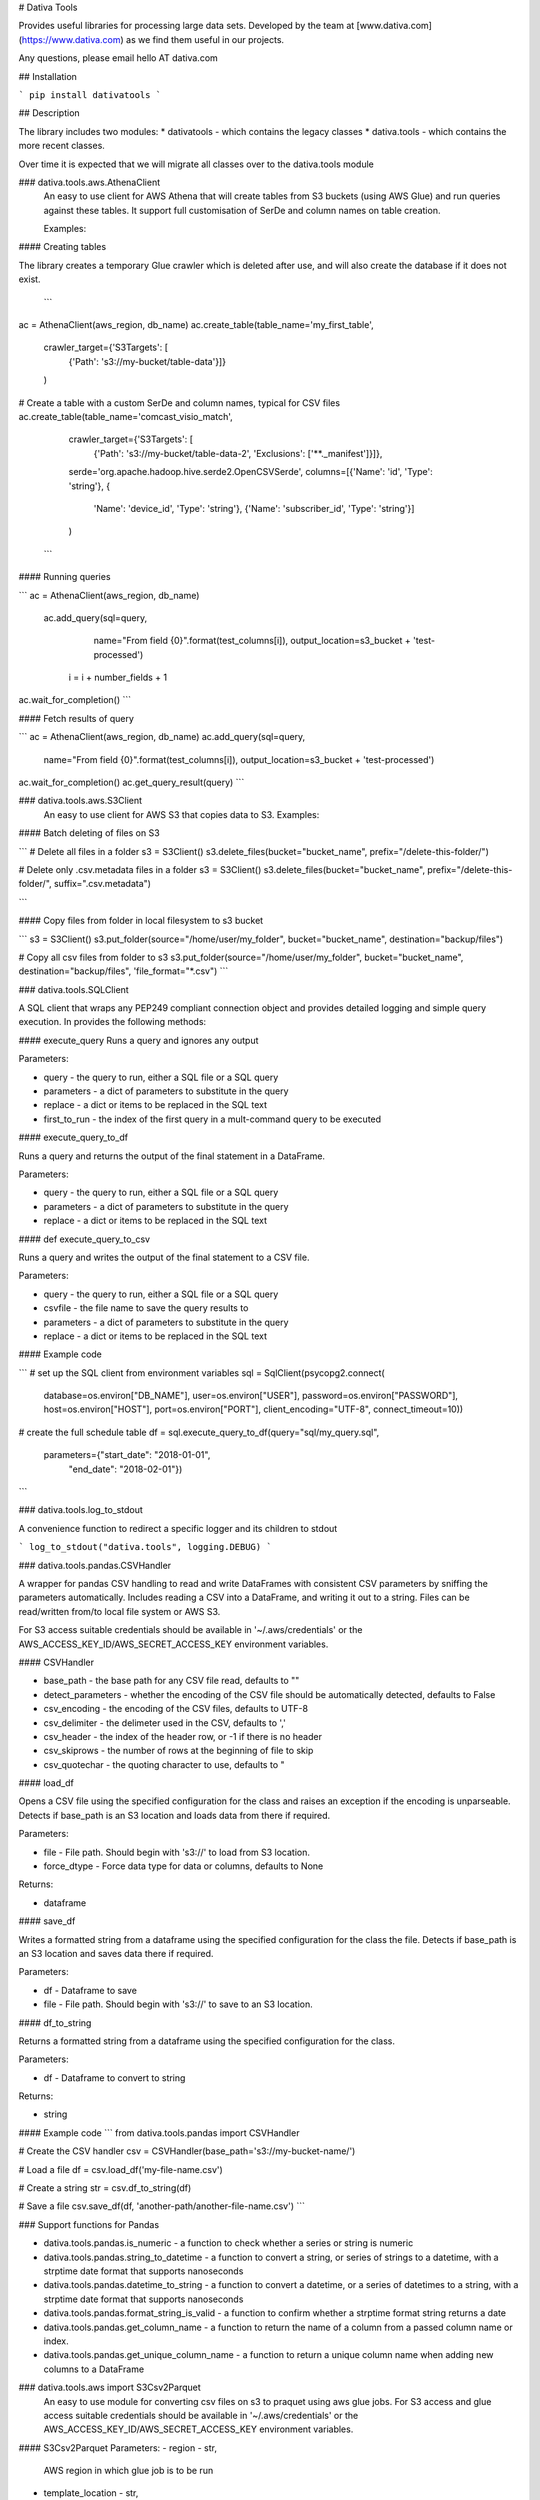 # Dativa Tools

Provides useful libraries for processing large data sets. Developed by the team at [www.dativa.com](https://www.dativa.com) as we find them useful in our projects.

Any questions, please email hello AT dativa.com

## Installation

```
pip install dativatools
```

## Description

The library includes two modules:
* dativatools - which contains the legacy classes
* dativa.tools - which contains the more recent classes.

Over time it is expected that we will migrate all classes over to the dativa.tools module

### dativa.tools.aws.AthenaClient
 An easy to use client for AWS Athena that will create tables from S3 buckets (using AWS Glue) and run queries against these tables. It support full customisation of SerDe and column names on table creation.

 Examples:

#### Creating tables

The library creates a temporary Glue crawler which is deleted after use, and will also create the database if it does not exist.

 ```
ac = AthenaClient(aws_region, db_name)
ac.create_table(table_name='my_first_table',
                crawler_target={'S3Targets': [
                    {'Path': 's3://my-bucket/table-data'}]}
                )

# Create a table with a custom SerDe and column names, typical for CSV files
ac.create_table(table_name='comcast_visio_match',
                crawler_target={'S3Targets': [
                    {'Path': 's3://my-bucket/table-data-2', 'Exclusions': ['**._manifest']}]},
                serde='org.apache.hadoop.hive.serde2.OpenCSVSerde',
                columns=[{'Name': 'id', 'Type': 'string'}, {
                    'Name': 'device_id', 'Type': 'string'}, {'Name': 'subscriber_id', 'Type': 'string'}]
                )
 ```

#### Running queries

```
ac = AthenaClient(aws_region, db_name)
 ac.add_query(sql=query,
                 name="From field {0}".format(test_columns[i]),
                 output_location=s3_bucket + 'test-processed')

    i = i + number_fields + 1

ac.wait_for_completion()
```

#### Fetch results of query

```
ac = AthenaClient(aws_region, db_name)
ac.add_query(sql=query,
                 name="From field {0}".format(test_columns[i]),
                 output_location=s3_bucket + 'test-processed')

ac.wait_for_completion()
ac.get_query_result(query)
```

### dativa.tools.aws.S3Client
 An easy to use client for AWS S3 that copies data to S3.
 Examples:

#### Batch deleting of files on S3

```
# Delete all files in a folder
s3 = S3Client()
s3.delete_files(bucket="bucket_name", prefix="/delete-this-folder/")

# Delete only .csv.metadata files in a folder
s3 = S3Client()
s3.delete_files(bucket="bucket_name", prefix="/delete-this-folder/", suffix=".csv.metadata")

```

#### Copy files from folder in local filesystem to s3 bucket

```
s3 = S3Client()
s3.put_folder(source="/home/user/my_folder", bucket="bucket_name", destination="backup/files")

# Copy all csv files from folder to s3
s3.put_folder(source="/home/user/my_folder", bucket="bucket_name", destination="backup/files", 'file_format="*.csv")
```

### dativa.tools.SQLClient

A SQL client that wraps any PEP249 compliant connection object and provides detailed logging and simple query execution. In provides the following methods:

#### execute_query
Runs a query and ignores any output

Parameters:

- query - the query to run, either a SQL file or a SQL query
- parameters - a dict of parameters to substitute in the query
- replace - a dict or items to be replaced in the SQL text
- first_to_run - the index of the first query in a mult-command query to be executed

#### execute_query_to_df

Runs a query and returns the output of the final statement in a DataFrame.

Parameters:

- query - the query to run, either a SQL file or a SQL query
- parameters - a dict of parameters to substitute in the query
- replace - a dict or items to be replaced in the SQL text


#### def execute_query_to_csv

Runs a query and writes the output of the final statement to a CSV file.

Parameters:

- query - the query to run, either a SQL file or a SQL query
- csvfile - the file name to save the query results to
- parameters - a dict of parameters to substitute in the query
- replace - a dict or items to be replaced in the SQL text

#### Example code

```
# set up the SQL client from environment variables
sql = SqlClient(psycopg2.connect(
    database=os.environ["DB_NAME"],
    user=os.environ["USER"],
    password=os.environ["PASSWORD"],
    host=os.environ["HOST"],
    port=os.environ["PORT"],
    client_encoding="UTF-8",
    connect_timeout=10))

# create the full schedule table
df = sql.execute_query_to_df(query="sql/my_query.sql",
                             parameters={"start_date": "2018-01-01",
                                         "end_date": "2018-02-01"})
```

### dativa.tools.log_to_stdout

A convenience function to redirect a specific logger and its children to stdout

```
log_to_stdout("dativa.tools", logging.DEBUG)
```

### dativa.tools.pandas.CSVHandler

A wrapper for pandas CSV handling to read and write DataFrames with consistent CSV parameters by sniffing the parameters automatically. Includes reading a CSV into a DataFrame, and writing it out to a string. Files can be read/written from/to local file system or AWS S3. 

For S3 access suitable credentials should be available in '~/.aws/credentials' or the AWS_ACCESS_KEY_ID/AWS_SECRET_ACCESS_KEY environment variables.

#### CSVHandler

- base_path - the base path for any CSV file read, defaults to ""
- detect_parameters - whether the encoding of the CSV file should be automatically detected, defaults to False
- csv_encoding - the encoding of the CSV files, defaults to UTF-8
- csv_delimiter - the delimeter used in the CSV, defaults to ','
- csv_header - the index of the header row, or -1 if there is no header
- csv_skiprows - the number of rows at the beginning of file to skip
- csv_quotechar - the quoting character to use, defaults to "

#### load_df

Opens a CSV file using the specified configuration for the class and raises an exception if the encoding is unparseable. Detects if base_path is an S3 location and loads data from there if required.

Parameters:

- file - File path. Should begin with 's3://' to load from S3 location.
- force_dtype - Force data type for data or columns, defaults to None

Returns:

- dataframe

#### save_df

Writes a formatted string from a dataframe using the specified configuration for the class the file. Detects if base_path is an S3 location and saves data there if required.

Parameters:

- df - Dataframe to save
- file - File path. Should begin with 's3://' to save to an S3 location.

#### df_to_string

Returns a formatted string from a dataframe using the specified configuration for the class.

Parameters:

- df - Dataframe to convert to string

Returns:

- string

#### Example code
```
from dativa.tools.pandas import CSVHandler

# Create the CSV handler
csv = CSVHandler(base_path='s3://my-bucket-name/')

# Load a file
df = csv.load_df('my-file-name.csv')

# Create a string
str = csv.df_to_string(df)

# Save a file
csv.save_df(df, 'another-path/another-file-name.csv')
```

### Support functions for Pandas

* dativa.tools.pandas.is_numeric - a function to check whether a series or string is numeric
* dativa.tools.pandas.string_to_datetime - a function to convert a string, or series of strings to a datetime, with a strptime date format that supports nanoseconds
* dativa.tools.pandas.datetime_to_string - a function to convert a datetime, or a series of datetimes to a string, with a strptime date format that supports nanoseconds
* dativa.tools.pandas.format_string_is_valid - a function to confirm whether a strptime format string returns a date
* dativa.tools.pandas.get_column_name - a function to return the name of a column from a passed column name or index.
* dativa.tools.pandas.get_unique_column_name - a function to return a unique column name when adding new columns to a DataFrame

### dativa.tools.aws import S3Csv2Parquet
 An easy to use module for converting csv files on s3 to praquet using aws glue jobs.
 For S3 access and glue access suitable credentials should be available in '~/.aws/credentials' or the AWS_ACCESS_KEY_ID/AWS_SECRET_ACCESS_KEY environment variables.

#### S3Csv2Parquet
Parameters:
- region - str,
           AWS region in which glue job is to be run
- template_location - str,
                      S3 bucket Folder in which template scripts are
                      located or need to be copied.
                      format s3://bucketname/folder/file.csv

- glue_role - str,
              Name of the glue role which need to be assigned to the
              Glue Job.
- max_jobs - int, default 5
             Maximum number of jobs the can run concurrently in the queue
- retry_limit - int, default 3
                Maximum number of retries allowed per job on failure

#### convert
Parameters:
- csv_path - str or list of str for multiple files,
             s3 location of the csv file
             format s3://bucketname/folder/file.csv
             Pass a list for multiple files
- output_folder - str, default set to folder where csv files are located 
                  s3 location at which paraquet file should be copied
                  format s3://bucketname/folder
- schema - list of tuples,
           If not specified scema is inferred from the file
           format [(column1, datatype), (column2, datatype)]
           Supported datatypes are boolean, double, float, integer,
           long, null, short, string
- name - str, default 'parquet_csv_convert'
         Name to be assigned to glue job

- allocated_capacity - int, default 2
                       The number of AWS Glue data processing units (DPUs) to allocate to this Job.
                       From 2 to 100 DPUs can be allocated
- delete_csv - boolean, default False
               If set source csv files are deleted post successful completion of job
- separator - character, default ','
              Delimiter character in csv files
- withHeader- int, default 1
              Specifies whether to treat the first line as a header
              Can take values 0 or 1
- compression - str, default None
                If not specified compression is not applied.
                Can take values snappy, gzip, and lzo
- partition_by - list of str, default None
                 List containing columns to partition data by
- mode - str, default append
         Options include:
         overwrite: will remove data from output_folder before writing out
                    converted file.
         append: Will write out to  output_folder without deleting existing
                 data.
         ignore: Silently ignore this operation if data already exists.

####Example
```
# Initial setup
csv2parquet_obj = S3Csv2Parquet(region, "s3://my-bucket/templatefolder")

# Create/update a glue job to convert csv files and execute it
csv2parquet_obj.convert("s3://my-bucket/file_to_be_converted_1.csv")
csv2parquet_obj.convert("s3://my-bucket/file_to_be_converted_2.csv")

# Wait for completion of jobs 
csv2parquet_obj.wait_for_completion()
```
## Parquet_Handler
ParquetHandler class, specify path of parquet file,
and get pandas dataframe for analysis and modification.
* param base_path                       : The base location where the parquet_files are stored.
* type base_path                        : str
* param row_group_size                  : The size of the row groups while writing out the parquet file.
* type row_group_size                   : int
* param use_dictionary                  : Specify whether to use boolean encoding or not
* type use_dictionary                   : bool
* param use_deprecated_int96_timestamps : Write nanosecond resolution timestamps to INT96 Parquet format.
* type use_deprecated_int96_timestamps  : bool
* param coerce_timestamps               : Cast timestamps a particular resolution. Valid values: {None, 'ms', 'us'}
* type coerce_timestamps                : str
* param compression                     : Specify the compression codec.
* type compression                      : str

```
from dativa.tools.pandas import CSVHandler, ParquetHandler

# Read a parquet file
pq_obj = ParquetHandler()
df = pq_obj.load_df('data.parquet')

# save a csv_file to parquet
csv_file_path = os.path.join(self.orig_base_path, 'emails.csv')
csv = CSVHandler(csv_delimiter=",")
df = csv.load_df(csv_file_path)
pq_obj = ParquetHandler()
new_file_path = os.path.join(self.orig_base_path, 'new_data.parquet')
pq_obj.save_df(df,new_file_path)
```


### Legacy classes

#### dativatools.CommonUtility
Supports various common activities including getting detailed descriptions about exceptions, logging activity into a CSV file or database table
 and sending email reports of failures.

#### dativatools.DataValidation
Class containing methods to validate file sizes, dates, counts, names and extensions at a specified location.

#### dativatools.DatabaseManagement
Generic database management operations including data insertion, table deletion, backup, rename, drop and create as well as query execution.

#### dativatools.RsyncLib
Class to perform file transfer using Rsync.

#### dativatools.SFTPLib
Class to perform file transfer using SFTP.

#### dativatools.ArchiveManager
Class to manage archiving and unarchiving of files to and from specific locations.

#### dativatools.TextToCsvConverter
Class containing methods required to convert a text file to CSV and change certain parameters like headers, separators etc.

#### dativatools.S3Lib
Supports connecting to and getting and putting data to and from AWS S3 buckets.



